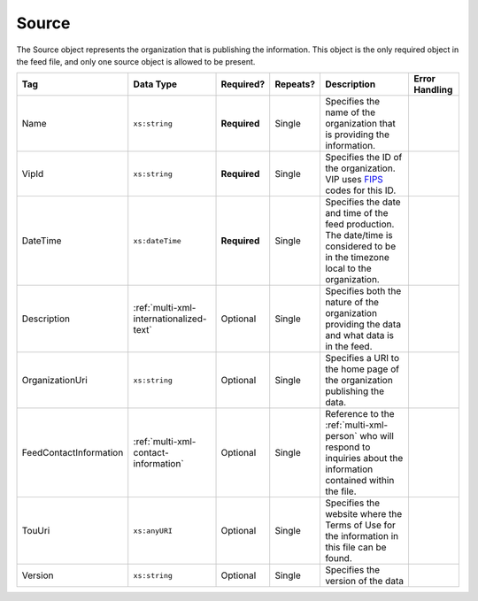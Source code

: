 .. This file is auto-generated.  Do not edit it by hand!

.. _multi-xml-source:

Source
======

The Source object represents the organization that is publishing the information. This object is
the only required object in the feed file, and only one source object is allowed to be present.

+------------------------+-----------------------------------------+--------------+--------------+------------------------------------------+------------------------------------------+
| Tag                    | Data Type                               | Required?    | Repeats?     | Description                              | Error Handling                           |
+========================+=========================================+==============+==============+==========================================+==========================================+
| Name                   | ``xs:string``                           | **Required** | Single       | Specifies the name of the organization   |                                          |
|                        |                                         |              |              | that is providing the information.       |                                          |
+------------------------+-----------------------------------------+--------------+--------------+------------------------------------------+------------------------------------------+
| VipId                  | ``xs:string``                           | **Required** | Single       | Specifies the ID of the organization.    |                                          |
|                        |                                         |              |              | VIP uses FIPS_ codes for this ID.        |                                          |
+------------------------+-----------------------------------------+--------------+--------------+------------------------------------------+------------------------------------------+
| DateTime               | ``xs:dateTime``                         | **Required** | Single       | Specifies the date and time of the feed  |                                          |
|                        |                                         |              |              | production. The date/time is considered  |                                          |
|                        |                                         |              |              | to be in the timezone local to the       |                                          |
|                        |                                         |              |              | organization.                            |                                          |
+------------------------+-----------------------------------------+--------------+--------------+------------------------------------------+------------------------------------------+
| Description            | :ref:`multi-xml-internationalized-text` | Optional     | Single       | Specifies both the nature of the         |                                          |
|                        |                                         |              |              | organization providing the data and what |                                          |
|                        |                                         |              |              | data is in the feed.                     |                                          |
+------------------------+-----------------------------------------+--------------+--------------+------------------------------------------+------------------------------------------+
| OrganizationUri        | ``xs:string``                           | Optional     | Single       | Specifies a URI to the home page of the  |                                          |
|                        |                                         |              |              | organization publishing the data.        |                                          |
+------------------------+-----------------------------------------+--------------+--------------+------------------------------------------+------------------------------------------+
| FeedContactInformation | :ref:`multi-xml-contact-information`    | Optional     | Single       | Reference to the :ref:`multi-xml-person` |                                          |
|                        |                                         |              |              | who will respond to inquiries about the  |                                          |
|                        |                                         |              |              | information contained within the file.   |                                          |
+------------------------+-----------------------------------------+--------------+--------------+------------------------------------------+------------------------------------------+
| TouUri                 | ``xs:anyURI``                           | Optional     | Single       | Specifies the website where the Terms of |                                          |
|                        |                                         |              |              | Use for the information in this file can |                                          |
|                        |                                         |              |              | be found.                                |                                          |
+------------------------+-----------------------------------------+--------------+--------------+------------------------------------------+------------------------------------------+
| Version                | ``xs:string``                           | Optional     | Single       | Specifies the version of the data        |                                          |
+------------------------+-----------------------------------------+--------------+--------------+------------------------------------------+------------------------------------------+

.. _FIPS: https://www.census.gov/geo/reference/codes/cou.html

.. code-block:: xml
   :linenos:

   <Source id="src1">
      <DateTime>2013-10-24T14:25:28</DateTime>
      <Description>
         <Text language="en">SBE is the official source for Virginia data</Text>
      </Description>
      <Name>State Board of Elections, Commonwealth of Virginia</Name>
      <OrganizationUri>http://www.sbe.virginia.gov/</OrganizationUri>
      <VipId>51</VipId>
      <Version>5.0</Version>
   </Source>
